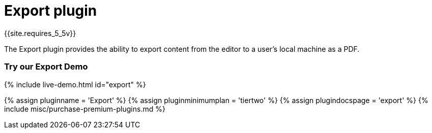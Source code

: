 = Export plugin
:description: Export content from TinyMCE, into varying formats.
:keywords: export pdf premium
:title_nav: Export

{{site.requires_5_5v}}

The Export plugin provides the ability to export content from the editor to a user's local machine as a PDF.

=== Try our Export Demo

{% include live-demo.html id="export" %}

{% assign pluginname = 'Export' %}
{% assign pluginminimumplan = 'tiertwo' %}
{% assign plugindocspage = 'export' %}
{% include misc/purchase-premium-plugins.md %}

